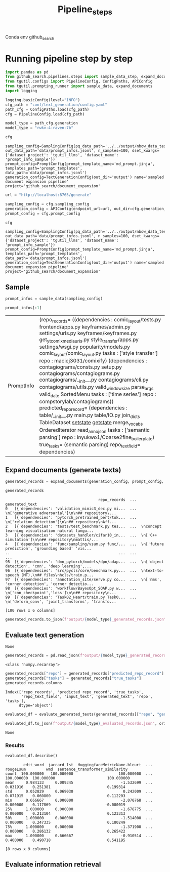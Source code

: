 #+title: Pipeline_steps
#+PROPERTY: header-args :tangle generate_texts.py

Conda env github_search

* Running pipeline step by step

#+BEGIN_SRC python :session generate_texts.org  :exports both
import pandas as pd
from github_search.pipelines.steps import sample_data_step, expand_documents_step, evaluate_generated_texts_step, evaluate_generated_texts
from tgutil.configs import PipelineConfig, ConfigPaths, APIConfig
from tgutil.prompting_runner import sample_data, expand_documents
import logging
#+END_SRC

#+RESULTS:

#+BEGIN_SRC python :session generate_texts.org  :exports both
logging.basicConfig(level="INFO")
cfg_path = "conf/text_generation/config.yaml"
path_cfg = ConfigPaths.load(cfg_path)
cfg = PipelineConfig.load(cfg_path)
#+END_SRC

#+RESULTS:

#+BEGIN_SRC python :session generate_texts.org  :exports both :async
model_type = path_cfg.generation
model_type = "rwkv-4-raven-7b"
#+END_SRC

#+RESULTS:

#+BEGIN_SRC python :session generate_texts.org  :exports both :async
cfg
#+END_SRC

#+RESULTS:
: sampling_config=SamplingConfig(pq_data_path='../../output/nbow_data_test.parquet', out_data_path='data/prompt_infos.jsonl', n_samples=100, dset_kwargs={'dataset_project': 'tgutil_llms', 'dataset_name': 'prompt_info_sample'}) prompt_config=PromptConfig(prompt_template_name='md_prompt.jinja', templates_path='prompt_templates', data_path='data/prompt_infos.jsonl') generation_config=TextGenerationConfig(out_dir='output') name='sampled document expansion pipeline' project='github_search/document_expansion'

#+BEGIN_SRC python :session generate_texts.org  :exports both
url = "http://localhost:8765/generate"

sampling_config = cfg.sampling_config
generation_config = APIConfig(endpoint_url=url, out_dir=cfg.generation_config.out_dir, model_name="rwvk-4-raven-7b")
prompt_config = cfg.prompt_config
#+END_SRC

#+RESULTS:


#+BEGIN_SRC python :session generate_texts.org  :exports both :async
cfg
#+END_SRC

#+RESULTS:
: sampling_config=SamplingConfig(pq_data_path='../../output/nbow_data_test.parquet', out_data_path='data/prompt_infos.jsonl', n_samples=100, dset_kwargs={'dataset_project': 'tgutil_llms', 'dataset_name': 'prompt_info_sample'}) prompt_config=PromptConfig(prompt_template_name='md_prompt.jinja', templates_path='prompt_templates', data_path='data/prompt_infos.jsonl') generation_config=TextGenerationConfig(out_dir='output') name='sampled document expansion pipeline' project='github_search/document_expansion'

** Sample
#+BEGIN_SRC python :session generate_texts.org  :exports both
prompt_infos = sample_data(sampling_config)
#+END_SRC

#+RESULTS:

#+BEGIN_SRC python :session generate_texts.org  :exports both
prompt_infos[:1]
#+END_SRC

#+RESULTS:
| PromptInfo | (repo_records= ((dependencies : comic_layout/tests.py frontend/apps.py keyframes/admin.py settings/urls.py keyframes/keyframes.py get_yt_comix_media_urls.py style_transfer/apps.py settings/wsgi.py popularity/models.py comic_layout/comic_layout.py tasks : ['style transfer'] repo : maciej3031/comixify) (dependencies : contagiograms/consts.py setup.py contagiograms/contagiograms.py contagiograms/__init__.py contagiograms/cli.py contagiograms/utils.py valid_windowsize parse_args valid_date SortedMenu tasks : ['time series'] repo : compstorylab/contagiograms)) predicted_repo_record= (dependencies : table/__init__.py main.py table/IO.py join_dicts TableDataset __setstate__ __getstate__ merge_vocabs OrderedIterator read_anno_json tasks : ['semantic parsing'] repo : inyukwo1/Coarse2fine_boilerplate) true_tasks= (semantic parsing) repo_text_field= dependencies) |

** Expand documents (generate texts)
#+BEGIN_SRC python :session generate_texts.org  :exports both :async
generated_records = expand_documents(generation_config, prompt_config, prompt_infos)
#+END_SRC

#+RESULTS:

#+BEGIN_SRC python :session generate_texts.org  :exports both :async
generated_records
#+END_SRC

#+RESULTS:
#+begin_example
                                         repo_records  ...                                     generated_text
0   [{'dependencies': 'validation_mimic3_dec.py mi...  ...  \n['generative adversarial']\n\n## repository\...
1   [{'dependencies': 'pytorch_pretrained_bert/tok...  ...  \n['relation detection']\n\n## repository\nAff...
2   [{'dependencies': 'tests/test_benchmark.py tes...  ...  \nconcept learning visualisation natural langu...
3   [{'dependencies': 'datasets_handler/cifar10_in...  ...  \n['C++ simulation']\n\n## repository\nmattis/...
4   [{'dependencies': 'func/sampling/vsum.py func/...  ...  \n['future prediction', 'grounding based' 'vis...
..                                                ...  ...                                                ...
95  [{'dependencies': 'dmn_pytorch/models/dpn/adap...  ...  \n['object detection', 'cnn', 'deep learning',...
96  [{'dependencies': 'src/pycls/core/benchmark.py...  ...  \ntext-to-speech (MT),\n## files\nhcls/train.p...
97  [{'dependencies': 'annotation_site/serve.py co...  ...  \n['nms', 'corner detection', 'corner detectio...
98  [{'dependencies': 'workflow/BayesOpt_SOAP.py w...  ...  \n['cnn_checkpoint','loss']\n\n## repository\n...
99  [{'dependencies': 'Task02_Heart/train.py Task0...  ...  \n['deform_conv', 'joint_transforms', 'transfo...

[100 rows x 6 columns]
#+end_example

#+BEGIN_SRC python :session generate_texts.org  :exports both :async
generated_records.to_json(f"output/{model_type}_generated_records.json", orient="records", lines=True)
#+END_SRC

** Evaluate text generation
#+RESULTS:
: None

#+BEGIN_SRC python :session generate_texts.org  :exports both :async
generated_records = pd.read_json(f"output/{model_type}_generated_records.json", orient="records", lines=True)
#+END_SRC

#+RESULTS:

#+RESULTS:
: <class 'numpy.recarray'>

#+BEGIN_SRC python :session generate_texts.org  :exports both :async
generated_records["repo"] = generated_records["predicted_repo_record"].apply(lambda rec: rec["repo"])
generated_records["tasks"] = generated_records["true_tasks"]
generated_records.columns
#+END_SRC

#+RESULTS:
: Index(['repo_records', 'predicted_repo_record', 'true_tasks',
:        'repo_text_field', 'input_text', 'generated_text', 'repo', 'tasks'],
:       dtype='object')

#+BEGIN_SRC python :session generate_texts.org  :exports both :async
evaluated_df = evaluate_generated_texts(generated_records[["repo", "generated_text", "tasks"]], "../../data/paperswithcode_with_tasks.csv")
#+END_SRC

#+RESULTS:

#+BEGIN_SRC python :session generate_texts.org  :exports both :async
evaluated_df.to_json(f"output/{model_type}_evaluated_records.json", orient="records", lines=True)
#+END_SRC

#+RESULTS:
: None

*** Results
#+BEGIN_SRC python :session generate_texts.org  :exports both :async
evaluated_df.describe()
#+END_SRC

#+RESULTS:
#+begin_example
        edit_word  jaccard_lst  HuggingfaceMetricName.bleurt  ...   rougeLsum         wmd  sentence_transformer_similarity
count  100.000000   100.000000                    100.000000  ...  100.000000  100.000000                       100.000000
mean     0.984133     0.009345                     -1.532699  ...    0.031916    0.251381                         0.199314
std      0.052829     0.069030                      0.242009  ...    0.071915    0.060800                         0.112203
min      0.666667     0.000000                     -2.070768  ...    0.000000    0.117869                        -0.000019
25%      1.000000     0.000000                     -1.678775  ...    0.000000    0.213104                         0.123313
50%      1.000000     0.000000                     -1.514000  ...    0.000000    0.247335                         0.180249
75%      1.000000     0.000000                     -1.371900  ...    0.000000    0.286132                         0.265422
max      1.000000     0.666667                     -0.910514  ...    0.400000    0.490718                         0.541195

[8 rows x 9 columns]
#+end_example

** Evaluate information retrieval
